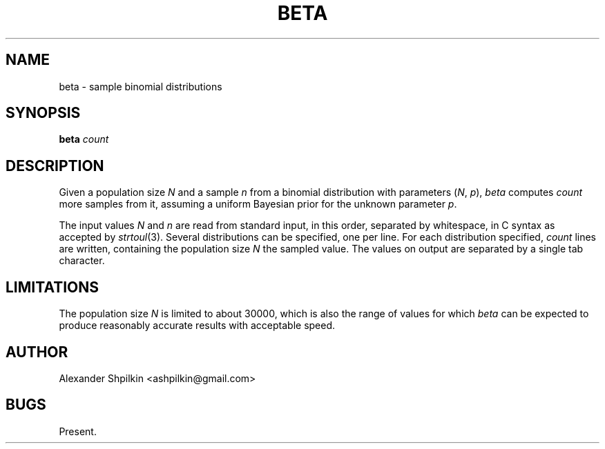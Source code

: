.TH BETA 1 2018 "Alexander Shpilkin"
.SH NAME 
beta \- sample binomial distributions
.SH SYNOPSIS
.B beta
.I count
.SH DESCRIPTION
Given a population size
.I N
and a sample
.I n
from a binomial distribution with parameters
.RI ( N ,
.IR p ),
.I beta
computes
.I count
more samples from it, assuming a uniform Bayesian prior for the unknown
parameter
.IR p .

The input values
.I N
and
.I n
are read from standard input, in this order, separated by whitespace, in C
syntax as accepted by
.IR strtoul (3).
Several distributions can be specified, one per line. For each distribution
specified,
.I count
lines are written, containing the population size
.IR N
the sampled value. The values on output are separated by a single tab
character.
.SH LIMITATIONS
The population size
.I N
is limited to about 30000, which is also the range of values for which
.I beta
can be expected to produce reasonably accurate results with acceptable speed.
.SH AUTHOR
Alexander Shpilkin <ashpilkin@gmail.com>
.SH BUGS
Present.
